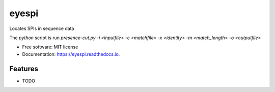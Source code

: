 ======
eyespi
======


.. image:: https://img.shields.io/pypi/v/eyespi.svg
        :target: https://pypi.python.org/pypi/eyespi

.. image:: https://img.shields.io/travis/happykhan/eyespi.svg
        :target: https://travis-ci.org/happykhan/eyespi

.. image:: https://readthedocs.org/projects/eyespi/badge/?version=latest
        :target: https://eyespi.readthedocs.io/en/latest/?badge=latest
        :alt: Documentation Status
.. image:: https://img.shields.io/pypi/v/eyespi.svg
        :target: https://pypi.python.org/pypi/eyespi
        :alt: Pypi
.. image:: https://img.shields.io/docker/pulls/eyespi.svg
        :target: https://hub.docker.com/r/eyespi
        :alt: Dockerhub
.. image:: https://img.shields.io/coveralls/eyespi.svg
        :target: https://coveralls.io/r/eyespi
        :alt: Coverage
.. image:: https://img.shields.io/scrutinizer/g/eyespi.svg
        :target: https://scrutinizer-ci.com/g/eyespi/?branch=master
        :alt: Code quality


.. image:: https://pyup.io/repos/github/happykhan/eyespi/shield.svg
     :target: https://pyup.io/repos/github/happykhan/eyespi/
     :alt: Updates


Locates SPIs in sequence data

The `python` script is run `presence-cut.py -i <inputfile> -c <matchfile> -x <identity> -m <match_length> -o <outputfile>`


* Free software: MIT license
* Documentation: https://eyespi.readthedocs.io.


Features
--------

* TODO

